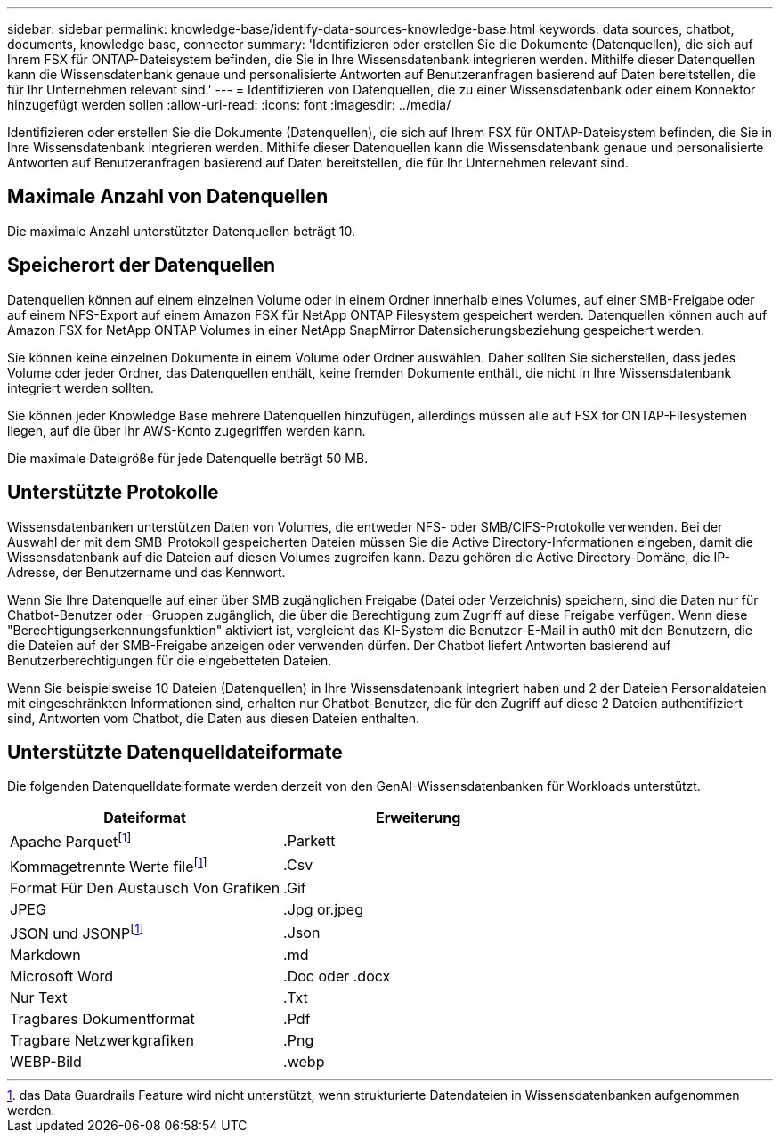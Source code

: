 ---
sidebar: sidebar 
permalink: knowledge-base/identify-data-sources-knowledge-base.html 
keywords: data sources, chatbot, documents, knowledge base, connector 
summary: 'Identifizieren oder erstellen Sie die Dokumente (Datenquellen), die sich auf Ihrem FSX für ONTAP-Dateisystem befinden, die Sie in Ihre Wissensdatenbank integrieren werden. Mithilfe dieser Datenquellen kann die Wissensdatenbank genaue und personalisierte Antworten auf Benutzeranfragen basierend auf Daten bereitstellen, die für Ihr Unternehmen relevant sind.' 
---
= Identifizieren von Datenquellen, die zu einer Wissensdatenbank oder einem Konnektor hinzugefügt werden sollen
:allow-uri-read: 
:icons: font
:imagesdir: ../media/


[role="lead"]
Identifizieren oder erstellen Sie die Dokumente (Datenquellen), die sich auf Ihrem FSX für ONTAP-Dateisystem befinden, die Sie in Ihre Wissensdatenbank integrieren werden. Mithilfe dieser Datenquellen kann die Wissensdatenbank genaue und personalisierte Antworten auf Benutzeranfragen basierend auf Daten bereitstellen, die für Ihr Unternehmen relevant sind.



== Maximale Anzahl von Datenquellen

Die maximale Anzahl unterstützter Datenquellen beträgt 10.



== Speicherort der Datenquellen

Datenquellen können auf einem einzelnen Volume oder in einem Ordner innerhalb eines Volumes, auf einer SMB-Freigabe oder auf einem NFS-Export auf einem Amazon FSX für NetApp ONTAP Filesystem gespeichert werden. Datenquellen können auch auf Amazon FSX for NetApp ONTAP Volumes in einer NetApp SnapMirror Datensicherungsbeziehung gespeichert werden.

Sie können keine einzelnen Dokumente in einem Volume oder Ordner auswählen. Daher sollten Sie sicherstellen, dass jedes Volume oder jeder Ordner, das Datenquellen enthält, keine fremden Dokumente enthält, die nicht in Ihre Wissensdatenbank integriert werden sollten.

Sie können jeder Knowledge Base mehrere Datenquellen hinzufügen, allerdings müssen alle auf FSX for ONTAP-Filesystemen liegen, auf die über Ihr AWS-Konto zugegriffen werden kann.

Die maximale Dateigröße für jede Datenquelle beträgt 50 MB.



== Unterstützte Protokolle

Wissensdatenbanken unterstützen Daten von Volumes, die entweder NFS- oder SMB/CIFS-Protokolle verwenden. Bei der Auswahl der mit dem SMB-Protokoll gespeicherten Dateien müssen Sie die Active Directory-Informationen eingeben, damit die Wissensdatenbank auf die Dateien auf diesen Volumes zugreifen kann. Dazu gehören die Active Directory-Domäne, die IP-Adresse, der Benutzername und das Kennwort.

Wenn Sie Ihre Datenquelle auf einer über SMB zugänglichen Freigabe (Datei oder Verzeichnis) speichern, sind die Daten nur für Chatbot-Benutzer oder -Gruppen zugänglich, die über die Berechtigung zum Zugriff auf diese Freigabe verfügen. Wenn diese "Berechtigungserkennungsfunktion" aktiviert ist, vergleicht das KI-System die Benutzer-E-Mail in auth0 mit den Benutzern, die die Dateien auf der SMB-Freigabe anzeigen oder verwenden dürfen. Der Chatbot liefert Antworten basierend auf Benutzerberechtigungen für die eingebetteten Dateien.

Wenn Sie beispielsweise 10 Dateien (Datenquellen) in Ihre Wissensdatenbank integriert haben und 2 der Dateien Personaldateien mit eingeschränkten Informationen sind, erhalten nur Chatbot-Benutzer, die für den Zugriff auf diese 2 Dateien authentifiziert sind, Antworten vom Chatbot, die Daten aus diesen Dateien enthalten.



== Unterstützte Datenquelldateiformate

Die folgenden Datenquelldateiformate werden derzeit von den GenAI-Wissensdatenbanken für Workloads unterstützt.

[cols="2*"]
|===
| Dateiformat | Erweiterung 


| Apache Parquetfootnote:Disclaimer[das Data Guardrails Feature wird nicht unterstützt, wenn strukturierte Datendateien in Wissensdatenbanken aufgenommen werden.] | .Parkett 


| Kommagetrennte Werte filefootnote:Disclaimer[] | .Csv 


| Format Für Den Austausch Von Grafiken | .Gif 


| JPEG | .Jpg or.jpeg 


| JSON und JSONPfootnote:Disclaimer[] | .Json 


| Markdown | .md 


| Microsoft Word | .Doc oder .docx 


| Nur Text | .Txt 


| Tragbares Dokumentformat | .Pdf 


| Tragbare Netzwerkgrafiken | .Png 


| WEBP-Bild | .webp 
|===